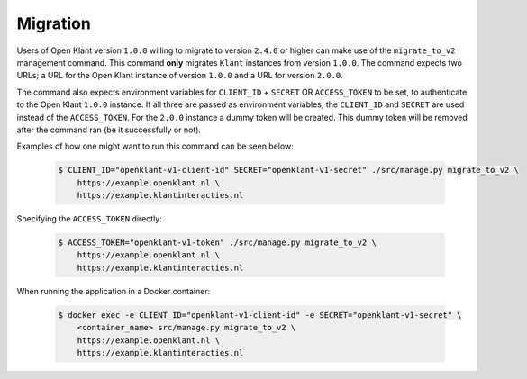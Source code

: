 .. _migration_user_docs:

=========
Migration
=========

Users of Open Klant version ``1.0.0`` willing to migrate to version ``2.4.0`` or higher
can make use of the ``migrate_to_v2`` management command. This command **only** migrates
``Klant`` instances from version ``1.0.0``. The command expects two URLs; a URL for the
Open Klant instance of version ``1.0.0`` and a URL for version ``2.0.0``.

The command also expects environment variables for ``CLIENT_ID`` + ``SECRET`` OR ``ACCESS_TOKEN``
to be set, to authenticate to the Open Klant ``1.0.0`` instance. If all three are passed as
environment variables, the ``CLIENT_ID`` and ``SECRET`` are used instead of the ``ACCESS_TOKEN``.
For the ``2.0.0`` instance a dummy token will be created. This dummy token will be
removed after the command ran (be it successfully or not).

Examples of how one might want to run this command can be seen below:

    .. code-block:: bash

        $ CLIENT_ID="openklant-v1-client-id" SECRET="openklant-v1-secret" ./src/manage.py migrate_to_v2 \
            https://example.openklant.nl \
            https://example.klantinteracties.nl

Specifying the ``ACCESS_TOKEN`` directly:

    .. code-block:: bash

        $ ACCESS_TOKEN="openklant-v1-token" ./src/manage.py migrate_to_v2 \
            https://example.openklant.nl \
            https://example.klantinteracties.nl

When running the application in a Docker container:

    .. code-block:: bash

        $ docker exec -e CLIENT_ID="openklant-v1-client-id" -e SECRET="openklant-v1-secret" \
            <container_name> src/manage.py migrate_to_v2 \
            https://example.openklant.nl \
            https://example.klantinteracties.nl
